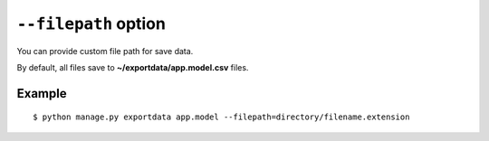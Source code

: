 ``--filepath`` option
=====================

You can provide custom file path for save data.

By default, all files save to **~/exportdata/app.model.csv** files.

Example
-------

::

    $ python manage.py exportdata app.model --filepath=directory/filename.extension
